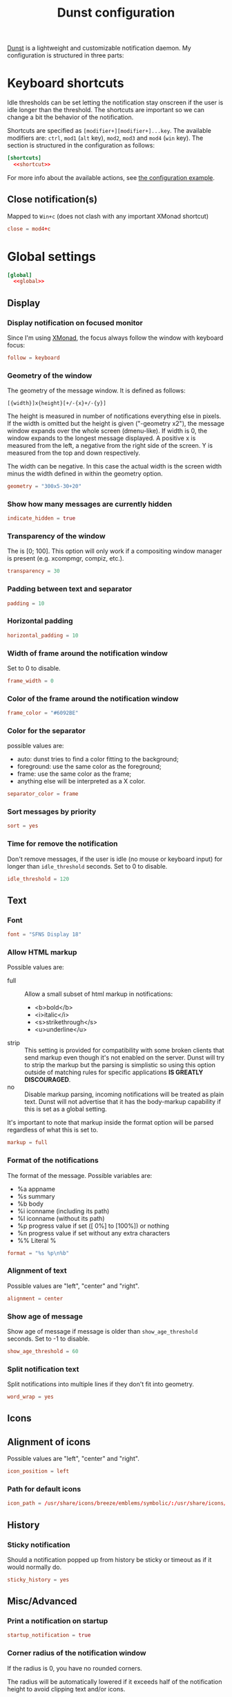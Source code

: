 #+title: Dunst configuration
#+property: header-args  :tangle "dunst/.config/dunst/dunstrc"
#+property: header-args+ :mkdirp yes
#+property: header-args+ :noweb yes
#+property: header-args+ :tangle-mode (identity #o444)

[[https://dunst-project.org/][Dunst]] is a lightweight and customizable notification daemon. My configuration is structured in three parts:

* Keyboard shortcuts

Idle thresholds can be set letting the notification stay onscreen if the user is idle longer than the threshold. The shortcuts are important so we can change a bit the behavior of the notification.

Shortcuts are specified as =[modifier+][modifier+]...key=. The available modifiers are: =ctrl=, =mod1= (=alt= key), =mod2=, =mod3= and =mod4= (=win= key). The section is structured in the configuration as follows:
#+begin_src conf :noweb yes
[shortcuts]
  <<shortcut>>
#+end_src

For more info about the available actions, see [[https://github.com/dunst-project/dunst/blob/master/dunstrc][the configuration example]].

** Close notification(s)

Mapped to =Win+c= (does not clash with any important XMonad shortcut)

#+begin_src conf :tangle no :noweb-ref shortcut
close = mod4+c
#+end_src

* Global settings

#+begin_src conf :noweb yes
[global]
  <<global>>
#+end_src
** Display
*** Display notification on focused monitor

Since I'm using [[https://xmonad.org/][XMonad]], the focus always follow the window with keyboard focus:
#+begin_src conf :tangle no :noweb-ref global
follow = keyboard
#+end_src

*** Geometry of the window

The geometry of the message window. It is defined as follows:
#+begin_example
[{width}]x{height}[+/-{x}+/-{y}]
#+end_example

The height is measured in number of notifications everything else in pixels. If the width is omitted but the height is given ("-geometry x2"), the message window expands over the whole screen (dmenu-like). If width is 0, the window expands to the longest message displayed. A positive x is measured from the left, a negative from the right side of the screen. Y is measured from the top and down respectively.

The width can be negative. In this case the actual width is the screen width minus the width defined in within the geometry option.

#+begin_src conf :tangle no :noweb-ref global
geometry = "300x5-30+20"
#+end_src
*** Show how many messages are currently hidden

#+begin_src conf :tangle no :noweb-ref global
indicate_hidden = true
#+end_src

*** Transparency of the window

The is [0; 100]. This option will only work if a compositing window manager is present (e.g. xcompmgr, compiz, etc.).

#+begin_src conf :tangle no :noweb-ref global
transparency = 30
#+end_src

*** Padding between text and separator

#+begin_src conf :tangle no :noweb-ref global
padding = 10
#+end_src

*** Horizontal padding

#+begin_src conf :tangle no :noweb-ref global
horizontal_padding = 10
#+end_src

*** Width of frame around the notification window
Set to 0 to disable.

#+begin_src conf :tangle no :noweb-ref global
frame_width = 0
#+end_src

*** Color of the frame around the notification window

#+begin_src conf :tangle no :noweb-ref global
frame_color = "#6092BE"
#+end_src

*** Color for the separator

possible values are:
- auto: dunst tries to find a color fitting to the background;
- foreground: use the same color as the foreground;
- frame: use the same color as the frame;
- anything else will be interpreted as a X color.

#+begin_src conf :tangle no :noweb-ref global
separator_color = frame
#+end_src

*** Sort messages by priority

#+begin_src conf :tangle no :noweb-ref global
sort = yes
#+end_src

*** Time for remove the notification

Don't remove messages, if the user is idle (no mouse or keyboard input) for longer than =idle_threshold= seconds. Set to 0 to disable.

#+begin_src conf :tangle no :noweb-ref global
idle_threshold = 120
#+end_src

** Text
*** Font

#+begin_src conf :tangle no :noweb-ref global
font = "SFNS Display 18"
#+end_src

*** Allow HTML markup

Possible values are:
- full :: Allow a small subset of html markup in notifications:
  - <b>bold</b>
  - <i>italic</i>
  - <s>strikethrough</s>
  - <u>underline</u>
- strip :: This setting is provided for compatibility with some broken clients that send markup even though it's not enabled on the server. Dunst will try to strip the markup but the parsing is simplistic so using this option outside of matching rules for specific applications *IS GREATLY DISCOURAGED*.
- no :: Disable markup parsing, incoming notifications will be treated as plain text. Dunst will not advertise that it has the body-markup capability if this is set as a global setting.

It's important to note that markup inside the format option will be parsed regardless of what this is set to.

#+begin_src conf :tangle no :noweb-ref global
markup = full
#+end_src

*** Format of the notifications

The format of the message. Possible variables are:
- %a  appname
- %s  summary
- %b  body
- %i  iconname (including its path)
- %I  iconname (without its path)
- %p  progress value if set ([  0%] to [100%]) or nothing
- %n  progress value if set without any extra characters
- %%  Literal %

#+begin_src conf :tangle no :noweb-ref global
format = "%s %p\n%b"
#+end_src

*** Alignment of text

Possible values are "left", "center" and "right".

#+begin_src conf :tangle no :noweb-ref global
alignment = center
#+end_src

*** Show age of message

Show age of message if message is older than =show_age_threshold= seconds. Set to -1 to disable.

#+begin_src conf :tangle no :noweb-ref global
show_age_threshold = 60
#+end_src

*** Split notification text

Split notifications into multiple lines if they don't fit into geometry.

#+begin_src conf :tangle no :noweb-ref global
word_wrap = yes
#+end_src

** Icons
** Alignment of icons

Possible values are "left", "center" and "right".
#+begin_src conf :tangle no :noweb-ref global
icon_position = left
#+end_src

*** Path for default icons

#+begin_src conf :tangle no :noweb-ref global
icon_path = /usr/share/icons/breeze/emblems/symbolic/:/usr/share/icons/gnome/16x16/status/:/usr/share/icons/gnome/16x16/devices/
#+end_src

** History
*** Sticky notification

Should a notification popped up from history be sticky or timeout as if it would normally do.

#+begin_src conf :tangle no :noweb-ref global
sticky_history = yes
#+end_src

** Misc/Advanced
*** Print a notification on startup

#+begin_src conf :tangle no :noweb-ref global
startup_notification = true
#+end_src

*** Corner radius of the notification window

If the radius is 0, you have no rounded corners.

The radius will be automatically lowered if it exceeds half of the notification height to avoid clipping text and/or icons.

#+begin_src conf :tangle no :noweb-ref global
corner_radius = 0
#+end_src

* Colors

#+begin_src conf
[urgency_low]
  background = "#222222"
  foreground = "#AAAAAA"
  timeout = 10

[urgency_normal]
  background = "#285577"
  foreground = "#ffffff"
  timeout = 10

[urgency_critical]
  background = "#900000"
  foreground = "#ffffff"
  timeout = 0
#+end_src
